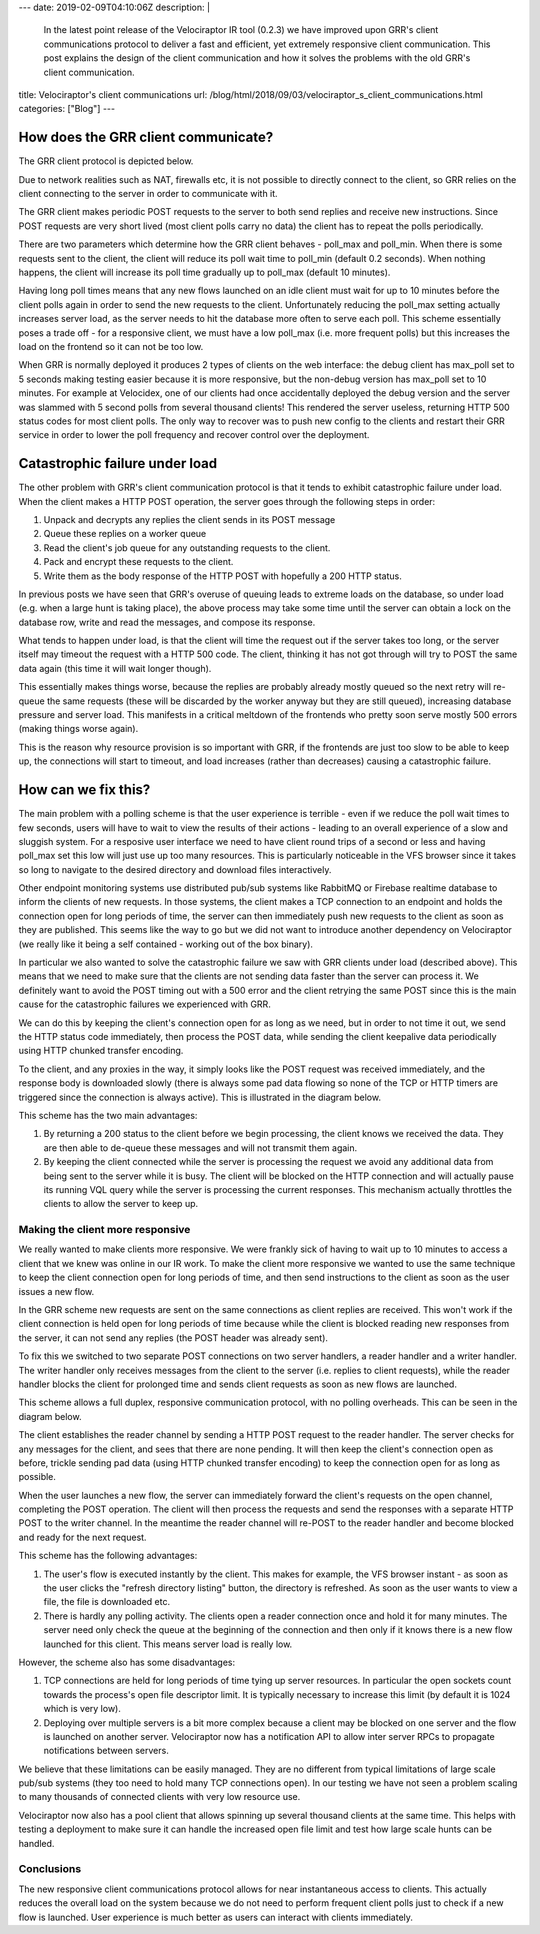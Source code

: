 ---
date: 2019-02-09T04:10:06Z
description: |
 In the latest point release of the Velociraptor IR tool (0.2.3) we
 have improved upon GRR's client communications protocol to deliver a
 fast and efficient, yet extremely responsive client
 communication. This post explains the design of the client
 communication and how it solves the problems with the old GRR's client
 communication.

title: Velociraptor's client communications
url: /blog/html/2018/09/03/velociraptor_s_client_communications.html
categories: ["Blog"]
---

How does the GRR client communicate?
------------------------------------

The GRR client protocol is depicted below.

.. image:: comms1.png

Due to network realities such as NAT, firewalls etc, it is not
possible to directly connect to the client, so GRR relies on the
client connecting to the server in order to communicate with it.

The GRR client makes periodic POST requests to the server to both send
replies and receive new instructions. Since POST requests are very
short lived (most client polls carry no data) the client has to repeat
the polls periodically.

There are two parameters which determine how the GRR client behaves -
poll_max and poll_min. When there is some requests sent to the client,
the client will reduce its poll wait time to poll_min (default 0.2
seconds). When nothing happens, the client will increase its poll time
gradually up to poll_max (default 10 minutes).

Having long poll times means that any new flows launched on an idle
client must wait for up to 10 minutes before the client polls again in
order to send the new requests to the client. Unfortunately reducing
the poll_max setting actually increases server load, as the server
needs to hit the database more often to serve each poll. This scheme
essentially poses a trade off - for a responsive client, we must have
a low poll_max (i.e. more frequent polls) but this increases the load
on the frontend so it can not be too low.

When GRR is normally deployed it produces 2 types of clients on the
web interface: the debug client has max_poll set to 5 seconds making
testing easier because it is more responsive, but the non-debug
version has max_poll set to 10 minutes. For example at Velocidex, one
of our clients had once accidentally deployed the debug version and
the server was slammed with 5 second polls from several thousand
clients! This rendered the server useless, returning HTTP 500 status
codes for most client polls. The only way to recover was to push new
config to the clients and restart their GRR service in order to lower
the poll frequency and recover control over the deployment.

Catastrophic failure under load
-------------------------------

The other problem with GRR's client communication protocol is that it
tends to exhibit catastrophic failure under load. When the client
makes a HTTP POST operation, the server goes through the following
steps in order:

1. Unpack and decrypts any replies the client sends in its POST
   message
2. Queue these replies on a worker queue
3. Read the client's job queue for any outstanding requests to the client.
4. Pack and encrypt these requests to the client.
5. Write them as the body response of the HTTP POST with hopefully a
   200 HTTP status.

In previous posts we have seen that GRR's overuse of queuing leads to
extreme loads on the database, so under load (e.g. when a large hunt
is taking place), the above process may take some time until the
server can obtain a lock on the database row, write and read the
messages, and compose its response.

What tends to happen under load, is that the client will time the
request out if the server takes too long, or the server itself may
timeout the request with a HTTP 500 code. The client, thinking it has
not got through will try to POST the same data again (this time it
will wait longer though).

This essentially makes things worse, because the replies are probably
already mostly queued so the next retry will re-queue the same
requests (these will be discarded by the worker anyway but they are
still queued), increasing database pressure and server load. This
manifests in a critical meltdown of the frontends who pretty soon
serve mostly 500 errors (making things worse again).

This is the reason why resource provision is so important with GRR, if
the frontends are just too slow to be able to keep up, the connections
will start to timeout, and load increases (rather than decreases)
causing a catastrophic failure.

How can we fix this?
--------------------

The main problem with a polling scheme is that the user experience is
terrible - even if we reduce the poll wait times to few seconds, users
will have to wait to view the results of their actions - leading to an
overall experience of a slow and sluggish system. For a resposive user
interface we need to have client round trips of a second or less and
having poll_max set this low will just use up too many resources. This
is particularly noticeable in the VFS browser since it takes so long
to navigate to the desired directory and download files interactively.

Other endpoint monitoring systems use distributed pub/sub systems like
RabbitMQ or Firebase realtime database to inform the clients of new
requests. In those systems, the client makes a TCP connection to an
endpoint and holds the connection open for long periods of time, the
server can then immediately push new requests to the client as soon as
they are published. This seems like the way to go but we did not want
to introduce another dependency on Velociraptor (we really like it
being a self contained - working out of the box binary).

In particular we also wanted to solve the catastrophic failure we saw
with GRR clients under load (described above). This means that we need
to make sure that the clients are not sending data faster than the
server can process it. We definitely want to avoid the POST timing out
with a 500 error and the client retrying the same POST since this is
the main cause for the catastrophic failures we experienced with GRR.

We can do this by keeping the client's connection open for as long as
we need, but in order to not time it out, we send the HTTP status code
immediately, then process the POST data, while sending the client
keepalive data periodically using HTTP chunked transfer encoding.

To the client, and any proxies in the way, it simply looks like the
POST request was received immediately, and the response body is
downloaded slowly (there is always some pad data flowing so none of
the TCP or HTTP timers are triggered since the connection is always
active). This is illustrated in the diagram below.

.. image:: comms2.png

This scheme has the two main advantages:

1. By returning a 200 status to the client before we begin processing,
   the client knows we received the data. They are then able to
   de-queue these messages and will not transmit them again.

2. By keeping the client connected while the server is processing the
   request we avoid any additional data from being sent to the server
   while it is busy. The client will be blocked on the HTTP connection
   and will actually pause its running VQL query while the server is
   processing the current responses. This mechanism actually throttles
   the clients to allow the server to keep up.

Making the client more responsive
~~~~~~~~~~~~~~~~~~~~~~~~~~~~~~~~~

We really wanted to make clients more responsive. We were frankly sick
of having to wait up to 10 minutes to access a client that we knew was
online in our IR work. To make the client more responsive we wanted to
use the same technique to keep the client connection open for long
periods of time, and then send instructions to the client as soon as
the user issues a new flow.

In the GRR scheme new requests are sent on the same connections as
client replies are received. This won't work if the client connection
is held open for long periods of time because while the client is
blocked reading new responses from the server, it can not send any
replies (the POST header was already sent).

To fix this we switched to two separate POST connections on two server
handlers, a reader handler and a writer handler. The writer handler
only receives messages from the client to the server (i.e. replies to
client requests), while the reader handler blocks the client for
prolonged time and sends client requests as soon as new flows are
launched.

This scheme allows a full duplex, responsive communication protocol,
with no polling overheads. This can be seen in the diagram below.

.. image:: comms3.png

The client establishes the reader channel by sending a HTTP POST
request to the reader handler. The server checks for any messages for
the client, and sees that there are none pending. It will then keep
the client's connection open as before, trickle sending pad data
(using HTTP chunked transfer encoding) to keep the connection open for
as long as possible.

When the user launches a new flow, the server can immediately forward
the client's requests on the open channel, completing the POST
operation. The client will then process the requests and send the
responses with a separate HTTP POST to the writer channel. In the
meantime the reader channel will re-POST to the reader handler and
become blocked and ready for the next request.

This scheme has the following advantages:

1. The user's flow is executed instantly by the client. This makes for
   example, the VFS browser instant - as soon as the user clicks the
   "refresh directory listing" button, the directory is refreshed. As
   soon as the user wants to view a file, the file is downloaded etc.

2. There is hardly any polling activity. The clients open a reader
   connection once and hold it for many minutes. The server need only
   check the queue at the beginning of the connection and then only if
   it knows there is a new flow launched for this client. This means
   server load is really low.

However, the scheme also has some disadvantages:

1. TCP connections are held for long periods of time tying up server
   resources. In particular the open sockets count towards the
   process's open file descriptor limit. It is typically necessary to
   increase this limit (by default it is 1024 which is very low).

2. Deploying over multiple servers is a bit more complex because a
   client may be blocked on one server and the flow is launched on
   another server. Velociraptor now has a notification API to allow
   inter server RPCs to propagate notifications between servers.

We believe that these limitations can be easily managed. They are no
different from typical limitations of large scale pub/sub systems
(they too need to hold many TCP connections open). In our testing we
have not seen a problem scaling to many thousands of connected clients
with very low resource use.

Velociraptor now also has a pool client that allows spinning up
several thousand clients at the same time. This helps with testing a
deployment to make sure it can handle the increased open file limit
and test how large scale hunts can be handled.

Conclusions
~~~~~~~~~~~

The new responsive client communications protocol allows for near
instantaneous access to clients. This actually reduces the overall
load on the system because we do not need to perform frequent client
polls just to check if a new flow is launched. User experience is much
better as users can interact with clients immediately.
